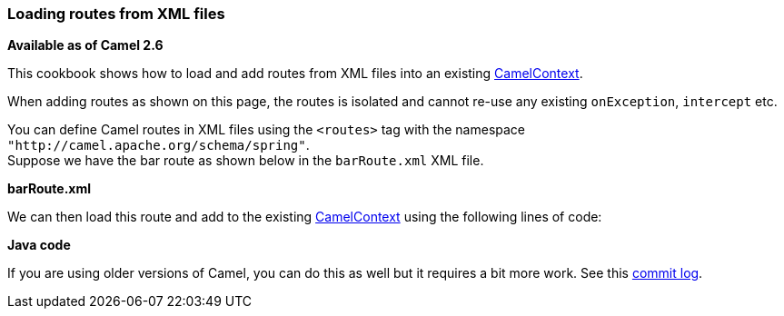 [[ConfluenceContent]]
[[LoadingroutesfromXMLfiles-LoadingroutesfromXMLfiles]]
Loading routes from XML files
~~~~~~~~~~~~~~~~~~~~~~~~~~~~~

*Available as of Camel 2.6*

This cookbook shows how to load and add routes from XML files into an
existing link:camelcontext.html[CamelContext].

When adding routes as shown on this page, the routes is isolated and
cannot re-use any existing `onException`, `intercept` etc.

You can define Camel routes in XML files using the `<routes>` tag with
the namespace `"http://camel.apache.org/schema/spring"`. +
Suppose we have the bar route as shown below in the `barRoute.xml` XML
file.

*barRoute.xml*

We can then load this route and add to the existing
link:camelcontext.html[CamelContext] using the following lines of code:

*Java code*

If you are using older versions of Camel, you can do this as well but it
requires a bit more work. See this
http://svn.apache.org/viewvc?view=revision&revision=1040085[commit log].
